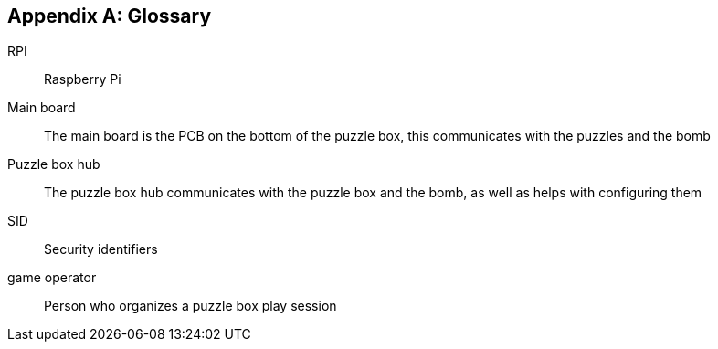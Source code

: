 [appendix]
== Glossary

[glossary]
RPI:: Raspberry Pi
Main board:: The main board is the PCB on the bottom of the puzzle box, this communicates with the puzzles and the bomb
Puzzle box hub:: The puzzle box hub communicates with the puzzle box and the bomb, as well as helps with configuring them
SID:: Security identifiers
game operator:: Person who organizes a puzzle box play session

